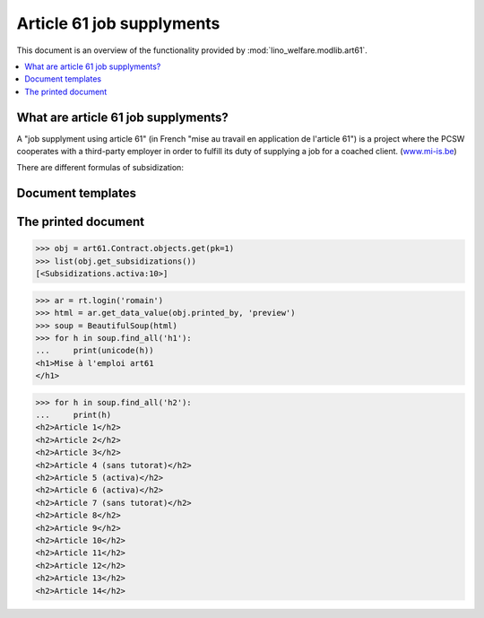 .. _welfare.tested.art61:

==========================
Article 61 job supplyments
==========================

.. How to test only this document:

    $ python setup.py test -s tests.SpecsTests.test_art61
    
    doctest init:

    >>> from __future__ import print_function
    >>> import lino
    >>> lino.startup('lino_welfare.projects.chatelet.settings.doctests')
    >>> from lino.api.doctest import *

This document is an overview of the functionality provided by
:mod:`lino_welfare.modlib.art61`.

.. contents::
   :depth: 2
   :local:



What are article 61 job supplyments?
=====================================

A "job supplyment using article 61" (in French "mise au travail en
application de l'article 61") is a project where the PCSW cooperates
with a third-party employer in order to fulfill its duty of supplying
a job for a coached client. (`www.mi-is.be
<http://www.mi-is.be/be-fr/cpas/article-61>`__)

There are different formulas of subsidization:

.. py2rst::

    from lino.api import rt
    rt.show('art61.Subsidizations', language="fr")


Document templates
==================

.. xfile:: art61/Contract/contract.body.html

  This file is used as :attr:`body_template
  <lino.modlib.excerpts.models.Excerpt.body_template>` on the excerpt
  type used to print a
  :class:`lino_welfare.modlib.art61.models.Contract`.
  The default content is in 
  :srcref:`lino_welfare/modlib/art61/config/art61/Contract/contract.body.html`.



The printed document
====================

>>> obj = art61.Contract.objects.get(pk=1)
>>> list(obj.get_subsidizations())
[<Subsidizations.activa:10>]

>>> ar = rt.login('romain')
>>> html = ar.get_data_value(obj.printed_by, 'preview')
>>> soup = BeautifulSoup(html)
>>> for h in soup.find_all('h1'):
...     print(unicode(h))
<h1>Mise à l'emploi art61
</h1>

>>> for h in soup.find_all('h2'):
...     print(h)
<h2>Article 1</h2>
<h2>Article 2</h2>
<h2>Article 3</h2>
<h2>Article 4 (sans tutorat)</h2>
<h2>Article 5 (activa)</h2>
<h2>Article 6 (activa)</h2>
<h2>Article 7 (sans tutorat)</h2>
<h2>Article 8</h2>
<h2>Article 9</h2>
<h2>Article 10</h2>
<h2>Article 11</h2>
<h2>Article 12</h2>
<h2>Article 13</h2>
<h2>Article 14</h2>

